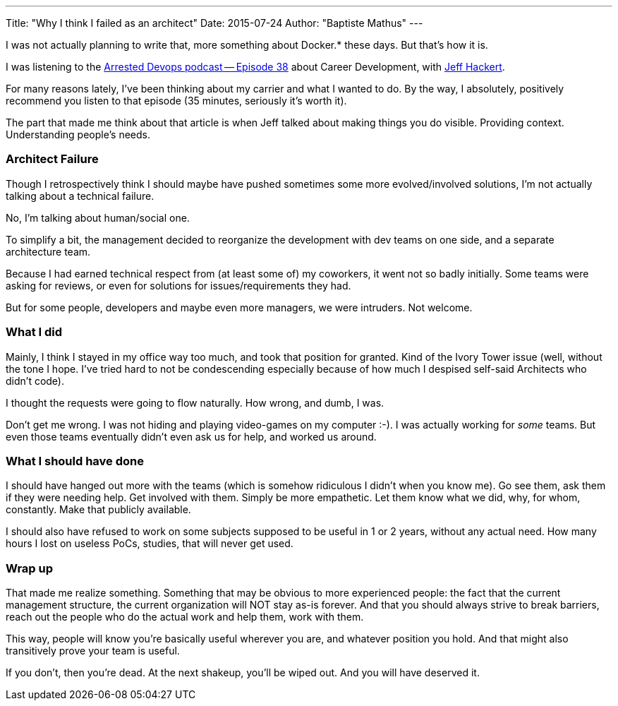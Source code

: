 ---
Title: "Why I think I failed as an architect"
Date: 2015-07-24
Author: "Baptiste Mathus"
---

I was not actually planning to write that, more something about Docker.*
these days. But that's how it is.

I was listening to the
http://www.arresteddevops.com/career-devops/[Arrested Devops podcast --
Episode 38] about Career Development, with
https://twitter.com/jchackert[Jeff Hackert].

For many reasons lately, I've been thinking about my carrier and what I
wanted to do. By the way, I absolutely, positively recommend you listen
to that episode (35 minutes, seriously it's worth it).

The part that made me think about that article is when Jeff talked about
making things you do visible. Providing context. Understanding people's
needs.

[[architect-failure]]
Architect Failure
~~~~~~~~~~~~~~~~~

Though I retrospectively think I should maybe have pushed sometimes some
more evolved/involved solutions, I'm not actually talking about a
technical failure.

No, I'm talking about human/social one.

To simplify a bit, the management decided to reorganize the development
with dev teams on one side, and a separate architecture team.

Because I had earned technical respect from (at least some of) my
coworkers, it went not so badly initially. Some teams were asking for
reviews, or even for solutions for issues/requirements they had.

But for some people, developers and maybe even more managers, we were
intruders. Not welcome.

[[what-i-did]]
What I did
~~~~~~~~~~

Mainly, I think I stayed in my office way too much, and took that
position for granted. Kind of the Ivory Tower issue (well, without the
tone I hope. I've tried hard to not be condescending especially because
of how much I despised self-said Architects who didn't code).

I thought the requests were going to flow naturally. How wrong, and
dumb, I was.

Don't get me wrong. I was not hiding and playing video-games on my
computer :-). I was actually working for _some_ teams. But even those
teams eventually didn't even ask us for help, and worked us around.

[[what-i-should-have-done]]
What I should have done
~~~~~~~~~~~~~~~~~~~~~~~

I should have hanged out more with the teams (which is somehow
ridiculous I didn't when you know me). Go see them, ask them if they
were needing help. Get involved with them. Simply be more empathetic.
Let them know what we did, why, for whom, constantly. Make that publicly
available.

I should also have refused to work on some subjects supposed to be
useful in 1 or 2 years, without any actual need. How many hours I lost
on useless PoCs, studies, that will never get used.

[[wrap-up]]
Wrap up
~~~~~~~

That made me realize something. Something that may be obvious to more
experienced people: the fact that the current management structure, the
current organization will NOT stay as-is forever. And that you should
always strive to break barriers, reach out the people who do the actual
work and help them, work with them.

This way, people will know you're basically useful wherever you are, and
whatever position you hold. And that might also transitively prove your
team is useful.

If you don't, then you're dead. At the next shakeup, you'll be wiped
out. And you will have deserved it.
